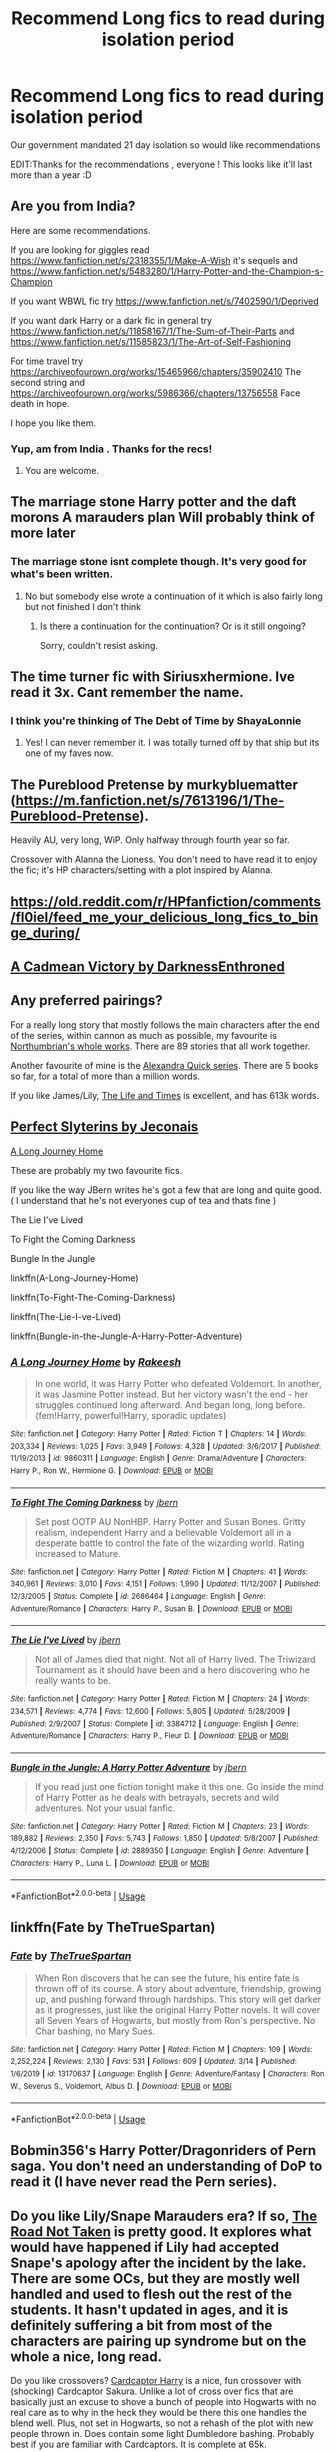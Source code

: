 #+TITLE: Recommend Long fics to read during isolation period

* Recommend Long fics to read during isolation period
:PROPERTIES:
:Author: AnirudhSubramanian
:Score: 13
:DateUnix: 1585332123.0
:DateShort: 2020-Mar-27
:FlairText: Request
:END:
Our government mandated 21 day isolation so would like recommendations

EDIT:Thanks for the recommendations , everyone ! This looks like it'll last more than a year :D


** Are you from India?

Here are some recommendations.

If you are looking for giggles read [[https://www.fanfiction.net/s/2318355/1/Make-A-Wish]] it's sequels and [[https://www.fanfiction.net/s/5483280/1/Harry-Potter-and-the-Champion-s-Champion]]

If you want WBWL fic try [[https://www.fanfiction.net/s/7402590/1/Deprived]]

If you want dark Harry or a dark fic in general try [[https://www.fanfiction.net/s/11858167/1/The-Sum-of-Their-Parts]] and [[https://www.fanfiction.net/s/11585823/1/The-Art-of-Self-Fashioning]]

For time travel try [[https://archiveofourown.org/works/15465966/chapters/35902410]] The second string and [[https://archiveofourown.org/works/5986366/chapters/13756558]] Face death in hope.

I hope you like them.
:PROPERTIES:
:Author: HHrPie
:Score: 8
:DateUnix: 1585334352.0
:DateShort: 2020-Mar-27
:END:

*** Yup, am from India . Thanks for the recs!
:PROPERTIES:
:Author: AnirudhSubramanian
:Score: 2
:DateUnix: 1585377537.0
:DateShort: 2020-Mar-28
:END:

**** You are welcome.
:PROPERTIES:
:Author: HHrPie
:Score: 1
:DateUnix: 1585377730.0
:DateShort: 2020-Mar-28
:END:


** The marriage stone Harry potter and the daft morons A marauders plan Will probably think of more later
:PROPERTIES:
:Author: Droo_97
:Score: 4
:DateUnix: 1585332469.0
:DateShort: 2020-Mar-27
:END:

*** The marriage stone isnt complete though. It's very good for what's been written.
:PROPERTIES:
:Author: trashelf
:Score: 3
:DateUnix: 1585335843.0
:DateShort: 2020-Mar-27
:END:

**** No but somebody else wrote a continuation of it which is also fairly long but not finished I don't think
:PROPERTIES:
:Author: Droo_97
:Score: 1
:DateUnix: 1585335909.0
:DateShort: 2020-Mar-27
:END:

***** Is there a continuation for the continuation? Or is it still ongoing?

Sorry, couldn't resist asking.
:PROPERTIES:
:Author: Nyanmaru_San
:Score: 1
:DateUnix: 1585351720.0
:DateShort: 2020-Mar-28
:END:


** The time turner fic with Siriusxhermione. Ive read it 3x. Cant remember the name.
:PROPERTIES:
:Author: roxys4effy
:Score: 3
:DateUnix: 1585333607.0
:DateShort: 2020-Mar-27
:END:

*** I think you're thinking of The Debt of Time by ShayaLonnie
:PROPERTIES:
:Author: Svedjik
:Score: 2
:DateUnix: 1585344360.0
:DateShort: 2020-Mar-28
:END:

**** Yes! I can never remember it. I was totally turned off by that ship but its one of my faves now.
:PROPERTIES:
:Author: roxys4effy
:Score: 1
:DateUnix: 1585347810.0
:DateShort: 2020-Mar-28
:END:


** The Pureblood Pretense by murkybluematter ([[https://m.fanfiction.net/s/7613196/1/The-Pureblood-Pretense]]).

Heavily AU, very long, WiP. Only halfway through fourth year so far.

Crossover with Alanna the Lioness. You don't need to have read it to enjoy the fic; it's HP characters/setting with a plot inspired by Alanna.
:PROPERTIES:
:Author: Locked_Key
:Score: 3
:DateUnix: 1585349784.0
:DateShort: 2020-Mar-28
:END:


** [[https://old.reddit.com/r/HPfanfiction/comments/fl0iel/feed_me_your_delicious_long_fics_to_binge_during/]]
:PROPERTIES:
:Author: Thrwforksandknives
:Score: 2
:DateUnix: 1585334503.0
:DateShort: 2020-Mar-27
:END:


** [[https://m.fanfiction.net/s/11446957/1/][A Cadmean Victory by DarknessEnthroned]]
:PROPERTIES:
:Score: 2
:DateUnix: 1585334922.0
:DateShort: 2020-Mar-27
:END:


** Any preferred pairings?

For a really long story that mostly follows the main characters after the end of the series, within cannon as much as possible, my favourite is [[https://www.fanfiction.net/u/2132422/Northumbrian][Northumbrian's whole works]]. There are 89 stories that all work together.

Another favourite of mine is the [[https://www.fanfiction.net/u/1374917/Inverarity][Alexandra Quick series]]. There are 5 books so far, for a total of more than a million words.

If you like James/Lily, [[https://www.fanfiction.net/s/5200789/1/The-Life-and-Times][The Life and Times]] is excellent, and has 613k words.
:PROPERTIES:
:Author: MmeBoumBoum
:Score: 2
:DateUnix: 1585343125.0
:DateShort: 2020-Mar-28
:END:


** [[https://jeconais.fanficauthors.net/Perfect_Slytherins__Tales_From_The_First_Year/index/][Perfect Slyterins by Jeconais]]

[[https://www.fanfiction.net/s/9860311/1/A-Long-Journey-Home][A Long Journey Home]]

These are probably my two favourite fics.

If you like the way JBern writes he's got a few that are long and quite good. ( I understand that he's not everyones cup of tea and thats fine )

The Lie I've Lived

To Fight the Coming Darkness

Bungle In the Jungle

linkffn(A-Long-Journey-Home)

linkffn(To-Fight-The-Coming-Darkness)

linkffn(The-Lie-I-ve-Lived)

linkffn(Bungle-in-the-Jungle-A-Harry-Potter-Adventure)
:PROPERTIES:
:Score: 1
:DateUnix: 1585335358.0
:DateShort: 2020-Mar-27
:END:

*** [[https://www.fanfiction.net/s/9860311/1/][*/A Long Journey Home/*]] by [[https://www.fanfiction.net/u/236698/Rakeesh][/Rakeesh/]]

#+begin_quote
  In one world, it was Harry Potter who defeated Voldemort. In another, it was Jasmine Potter instead. But her victory wasn't the end - her struggles continued long afterward. And began long, long before. (fem!Harry, powerful!Harry, sporadic updates)
#+end_quote

^{/Site/:} ^{fanfiction.net} ^{*|*} ^{/Category/:} ^{Harry} ^{Potter} ^{*|*} ^{/Rated/:} ^{Fiction} ^{T} ^{*|*} ^{/Chapters/:} ^{14} ^{*|*} ^{/Words/:} ^{203,334} ^{*|*} ^{/Reviews/:} ^{1,025} ^{*|*} ^{/Favs/:} ^{3,949} ^{*|*} ^{/Follows/:} ^{4,328} ^{*|*} ^{/Updated/:} ^{3/6/2017} ^{*|*} ^{/Published/:} ^{11/19/2013} ^{*|*} ^{/id/:} ^{9860311} ^{*|*} ^{/Language/:} ^{English} ^{*|*} ^{/Genre/:} ^{Drama/Adventure} ^{*|*} ^{/Characters/:} ^{Harry} ^{P.,} ^{Ron} ^{W.,} ^{Hermione} ^{G.} ^{*|*} ^{/Download/:} ^{[[http://www.ff2ebook.com/old/ffn-bot/index.php?id=9860311&source=ff&filetype=epub][EPUB]]} ^{or} ^{[[http://www.ff2ebook.com/old/ffn-bot/index.php?id=9860311&source=ff&filetype=mobi][MOBI]]}

--------------

[[https://www.fanfiction.net/s/2686464/1/][*/To Fight The Coming Darkness/*]] by [[https://www.fanfiction.net/u/940359/jbern][/jbern/]]

#+begin_quote
  Set post OOTP AU NonHBP. Harry Potter and Susan Bones. Gritty realism, independent Harry and a believable Voldemort all in a desperate battle to control the fate of the wizarding world. Rating increased to Mature.
#+end_quote

^{/Site/:} ^{fanfiction.net} ^{*|*} ^{/Category/:} ^{Harry} ^{Potter} ^{*|*} ^{/Rated/:} ^{Fiction} ^{M} ^{*|*} ^{/Chapters/:} ^{41} ^{*|*} ^{/Words/:} ^{340,961} ^{*|*} ^{/Reviews/:} ^{3,010} ^{*|*} ^{/Favs/:} ^{4,151} ^{*|*} ^{/Follows/:} ^{1,990} ^{*|*} ^{/Updated/:} ^{11/12/2007} ^{*|*} ^{/Published/:} ^{12/3/2005} ^{*|*} ^{/Status/:} ^{Complete} ^{*|*} ^{/id/:} ^{2686464} ^{*|*} ^{/Language/:} ^{English} ^{*|*} ^{/Genre/:} ^{Adventure/Romance} ^{*|*} ^{/Characters/:} ^{Harry} ^{P.,} ^{Susan} ^{B.} ^{*|*} ^{/Download/:} ^{[[http://www.ff2ebook.com/old/ffn-bot/index.php?id=2686464&source=ff&filetype=epub][EPUB]]} ^{or} ^{[[http://www.ff2ebook.com/old/ffn-bot/index.php?id=2686464&source=ff&filetype=mobi][MOBI]]}

--------------

[[https://www.fanfiction.net/s/3384712/1/][*/The Lie I've Lived/*]] by [[https://www.fanfiction.net/u/940359/jbern][/jbern/]]

#+begin_quote
  Not all of James died that night. Not all of Harry lived. The Triwizard Tournament as it should have been and a hero discovering who he really wants to be.
#+end_quote

^{/Site/:} ^{fanfiction.net} ^{*|*} ^{/Category/:} ^{Harry} ^{Potter} ^{*|*} ^{/Rated/:} ^{Fiction} ^{M} ^{*|*} ^{/Chapters/:} ^{24} ^{*|*} ^{/Words/:} ^{234,571} ^{*|*} ^{/Reviews/:} ^{4,774} ^{*|*} ^{/Favs/:} ^{12,600} ^{*|*} ^{/Follows/:} ^{5,805} ^{*|*} ^{/Updated/:} ^{5/28/2009} ^{*|*} ^{/Published/:} ^{2/9/2007} ^{*|*} ^{/Status/:} ^{Complete} ^{*|*} ^{/id/:} ^{3384712} ^{*|*} ^{/Language/:} ^{English} ^{*|*} ^{/Genre/:} ^{Adventure/Romance} ^{*|*} ^{/Characters/:} ^{Harry} ^{P.,} ^{Fleur} ^{D.} ^{*|*} ^{/Download/:} ^{[[http://www.ff2ebook.com/old/ffn-bot/index.php?id=3384712&source=ff&filetype=epub][EPUB]]} ^{or} ^{[[http://www.ff2ebook.com/old/ffn-bot/index.php?id=3384712&source=ff&filetype=mobi][MOBI]]}

--------------

[[https://www.fanfiction.net/s/2889350/1/][*/Bungle in the Jungle: A Harry Potter Adventure/*]] by [[https://www.fanfiction.net/u/940359/jbern][/jbern/]]

#+begin_quote
  If you read just one fiction tonight make it this one. Go inside the mind of Harry Potter as he deals with betrayals, secrets and wild adventures. Not your usual fanfic.
#+end_quote

^{/Site/:} ^{fanfiction.net} ^{*|*} ^{/Category/:} ^{Harry} ^{Potter} ^{*|*} ^{/Rated/:} ^{Fiction} ^{M} ^{*|*} ^{/Chapters/:} ^{23} ^{*|*} ^{/Words/:} ^{189,882} ^{*|*} ^{/Reviews/:} ^{2,350} ^{*|*} ^{/Favs/:} ^{5,743} ^{*|*} ^{/Follows/:} ^{1,850} ^{*|*} ^{/Updated/:} ^{5/8/2007} ^{*|*} ^{/Published/:} ^{4/12/2006} ^{*|*} ^{/Status/:} ^{Complete} ^{*|*} ^{/id/:} ^{2889350} ^{*|*} ^{/Language/:} ^{English} ^{*|*} ^{/Genre/:} ^{Adventure} ^{*|*} ^{/Characters/:} ^{Harry} ^{P.,} ^{Luna} ^{L.} ^{*|*} ^{/Download/:} ^{[[http://www.ff2ebook.com/old/ffn-bot/index.php?id=2889350&source=ff&filetype=epub][EPUB]]} ^{or} ^{[[http://www.ff2ebook.com/old/ffn-bot/index.php?id=2889350&source=ff&filetype=mobi][MOBI]]}

--------------

*FanfictionBot*^{2.0.0-beta} | [[https://github.com/tusing/reddit-ffn-bot/wiki/Usage][Usage]]
:PROPERTIES:
:Author: FanfictionBot
:Score: 1
:DateUnix: 1585335400.0
:DateShort: 2020-Mar-27
:END:


** linkffn(Fate by TheTrueSpartan)
:PROPERTIES:
:Author: CinnamonGhoulRL
:Score: 1
:DateUnix: 1585340206.0
:DateShort: 2020-Mar-28
:END:

*** [[https://www.fanfiction.net/s/13170637/1/][*/Fate/*]] by [[https://www.fanfiction.net/u/11323222/TheTrueSpartan][/TheTrueSpartan/]]

#+begin_quote
  When Ron discovers that he can see the future, his entire fate is thrown off of its course. A story about adventure, friendship, growing up, and pushing forward through hardships. This story will get darker as it progresses, just like the original Harry Potter novels. It will cover all Seven Years of Hogwarts, but mostly from Ron's perspective. No Char bashing, no Mary Sues.
#+end_quote

^{/Site/:} ^{fanfiction.net} ^{*|*} ^{/Category/:} ^{Harry} ^{Potter} ^{*|*} ^{/Rated/:} ^{Fiction} ^{M} ^{*|*} ^{/Chapters/:} ^{109} ^{*|*} ^{/Words/:} ^{2,252,224} ^{*|*} ^{/Reviews/:} ^{2,130} ^{*|*} ^{/Favs/:} ^{531} ^{*|*} ^{/Follows/:} ^{609} ^{*|*} ^{/Updated/:} ^{3/14} ^{*|*} ^{/Published/:} ^{1/6/2019} ^{*|*} ^{/id/:} ^{13170637} ^{*|*} ^{/Language/:} ^{English} ^{*|*} ^{/Genre/:} ^{Adventure/Fantasy} ^{*|*} ^{/Characters/:} ^{Ron} ^{W.,} ^{Severus} ^{S.,} ^{Voldemort,} ^{Albus} ^{D.} ^{*|*} ^{/Download/:} ^{[[http://www.ff2ebook.com/old/ffn-bot/index.php?id=13170637&source=ff&filetype=epub][EPUB]]} ^{or} ^{[[http://www.ff2ebook.com/old/ffn-bot/index.php?id=13170637&source=ff&filetype=mobi][MOBI]]}

--------------

*FanfictionBot*^{2.0.0-beta} | [[https://github.com/tusing/reddit-ffn-bot/wiki/Usage][Usage]]
:PROPERTIES:
:Author: FanfictionBot
:Score: 0
:DateUnix: 1585340215.0
:DateShort: 2020-Mar-28
:END:


** Bobmin356's Harry Potter/Dragonriders of Pern saga. You don't need an understanding of DoP to read it (I have never read the Pern series).
:PROPERTIES:
:Author: ArlyssTolero86
:Score: 1
:DateUnix: 1585348201.0
:DateShort: 2020-Mar-28
:END:


** Do you like Lily/Snape Marauders era? If so, [[https://archiveofourown.org/works/873334/chapters/1677980][The Road Not Taken]] is pretty good. It explores what would have happened if Lily had accepted Snape's apology after the incident by the lake. There are some OCs, but they are mostly well handled and used to flesh out the rest of the students. It hasn't updated in ages, and it is definitely suffering a bit from most of the characters are pairing up syndrome but on the whole a nice, long read.

Do you like crossovers? [[https://www.fanfiction.net/s/7845282/1/Cardcaptor-Harry][Cardcaptor Harry]] is a nice, fun crossover with (shocking) Cardcaptor Sakura. Unlike a lot of cross over fics that are basically just an excuse to shove a bunch of people into Hogwarts with no real care as to why in the heck they would be there this one handles the blend well. Plus, not set in Hogwarts, so not a rehash of the plot with new people thrown in. Does contain some light Dumbledore bashing. Probably best if you are familiar with Cardcaptors. It is complete at 65k.

Another crossover that is nice and long is [[https://www.fanfiction.net/s/10216252/1/The-Triumph-of-These-Tired-Eyes][The Triumph of These Tired Eyes]].

If you like Harry/Draco then [[https://archiveofourown.org/series/50568][Foundations]] is very good. Explores post Hogwarts healer Harry. Clocks in at 364k for the series.

If you want something on the lighter side [[https://www.fanfiction.net/s/8197451/1/Fantastic-Elves-and-Where-to-Find-Them][Fantastic Elves and Where to Find Them]] is fun. Pre-Hogwarts, no pairings, no bashings (except the Durselys, but it's canon horrible so idek if that counts).

For another nice, light fic try [[https://archiveofourown.org/works/15861804/chapters/36950028][Petunia Evans, Tomb Raider]]. Featuring squib!Petunia, it focuses on her unconventional job exploring tombs for Gringotts.

Those a few that I haven't seen linked around here, at least recently. Hopefully at least one of them strikes your fancy. Good look staying sane, and stay healthy!
:PROPERTIES:
:Author: Ishamarii
:Score: 1
:DateUnix: 1585367280.0
:DateShort: 2020-Mar-28
:END:


** Basilisk-Born by Ebenbild - recently updated long, time travel story:\\
[[https://www.fanfiction.net/s/10709411/1/Basilisk-born]]
:PROPERTIES:
:Author: raveninthewind84
:Score: 1
:DateUnix: 1585374776.0
:DateShort: 2020-Mar-28
:END:


** Wind shear
:PROPERTIES:
:Author: therocksome
:Score: 1
:DateUnix: 1585375760.0
:DateShort: 2020-Mar-28
:END:


** [[http://www.potionsandsnitches.org/fanfiction/viewstory.php?sid=3040]]

One of my favourite Snape and Harry FanFictions. Good luck with those 21 days!
:PROPERTIES:
:Author: AzonicFantasist
:Score: 1
:DateUnix: 1585385227.0
:DateShort: 2020-Mar-28
:END:


** Prince of the Dark Kingdom: heavily AU (Voldemort won the first war), lots of Norse magic and political intrigue. One of the best plots I've read in a fanfic, though the grammar can be less than stellar. I made it not bother me by counting homophones, but it was still really worth the read. Abandoned but still longer than most.

/linkffn([[https://m.fanfiction.net/s/3766574/1/Prince-of-the-Dark-Kingdom]])

The Arithmancer series: from Hermiones POV if she were a math wiz. Lots of fun exploring the use of Arithmancy in spell design, using math as a basis but you don't need to know or even like math to understand and love it. Hews closer to canon in the earlier books and slowly breaks away from it; the break gets really sharp around book 4. Probably my favorite fanfic I've read. Has two sequels.

/linkffn([[https://m.fanfiction.net/s/10070079/1/The-Arithmancer]])
:PROPERTIES:
:Author: yazzledore
:Score: 1
:DateUnix: 1585389965.0
:DateShort: 2020-Mar-28
:END:

*** [[https://www.fanfiction.net/s/3766574/1/][*/Prince of the Dark Kingdom/*]] by [[https://www.fanfiction.net/u/1355498/Mizuni-sama][/Mizuni-sama/]]

#+begin_quote
  Ten years ago, Voldemort created his kingdom. Now a confused young wizard stumbles into it, and carves out a destiny. AU. Nondark Harry. MentorVoldemort. VII Ch.8 In which someone is dead, wounded, or kidnapped in every scene.
#+end_quote

^{/Site/:} ^{fanfiction.net} ^{*|*} ^{/Category/:} ^{Harry} ^{Potter} ^{*|*} ^{/Rated/:} ^{Fiction} ^{M} ^{*|*} ^{/Chapters/:} ^{147} ^{*|*} ^{/Words/:} ^{1,253,480} ^{*|*} ^{/Reviews/:} ^{11,195} ^{*|*} ^{/Favs/:} ^{7,843} ^{*|*} ^{/Follows/:} ^{6,977} ^{*|*} ^{/Updated/:} ^{6/17/2014} ^{*|*} ^{/Published/:} ^{9/3/2007} ^{*|*} ^{/id/:} ^{3766574} ^{*|*} ^{/Language/:} ^{English} ^{*|*} ^{/Genre/:} ^{Drama/Adventure} ^{*|*} ^{/Characters/:} ^{Harry} ^{P.,} ^{Voldemort} ^{*|*} ^{/Download/:} ^{[[http://www.ff2ebook.com/old/ffn-bot/index.php?id=3766574&source=ff&filetype=epub][EPUB]]} ^{or} ^{[[http://www.ff2ebook.com/old/ffn-bot/index.php?id=3766574&source=ff&filetype=mobi][MOBI]]}

--------------

[[https://www.fanfiction.net/s/10070079/1/][*/The Arithmancer/*]] by [[https://www.fanfiction.net/u/5339762/White-Squirrel][/White Squirrel/]]

#+begin_quote
  Hermione grows up as a maths whiz instead of a bookworm and tests into Arithmancy in her first year. With the help of her friends and Professor Vector, she puts her superhuman spellcrafting skills to good use in the fight against Voldemort. Years 1-4. Sequel posted.
#+end_quote

^{/Site/:} ^{fanfiction.net} ^{*|*} ^{/Category/:} ^{Harry} ^{Potter} ^{*|*} ^{/Rated/:} ^{Fiction} ^{T} ^{*|*} ^{/Chapters/:} ^{84} ^{*|*} ^{/Words/:} ^{529,133} ^{*|*} ^{/Reviews/:} ^{4,613} ^{*|*} ^{/Favs/:} ^{5,830} ^{*|*} ^{/Follows/:} ^{3,992} ^{*|*} ^{/Updated/:} ^{8/22/2015} ^{*|*} ^{/Published/:} ^{1/31/2014} ^{*|*} ^{/Status/:} ^{Complete} ^{*|*} ^{/id/:} ^{10070079} ^{*|*} ^{/Language/:} ^{English} ^{*|*} ^{/Characters/:} ^{Harry} ^{P.,} ^{Ron} ^{W.,} ^{Hermione} ^{G.,} ^{S.} ^{Vector} ^{*|*} ^{/Download/:} ^{[[http://www.ff2ebook.com/old/ffn-bot/index.php?id=10070079&source=ff&filetype=epub][EPUB]]} ^{or} ^{[[http://www.ff2ebook.com/old/ffn-bot/index.php?id=10070079&source=ff&filetype=mobi][MOBI]]}

--------------

*FanfictionBot*^{2.0.0-beta} | [[https://github.com/tusing/reddit-ffn-bot/wiki/Usage][Usage]]
:PROPERTIES:
:Author: FanfictionBot
:Score: 1
:DateUnix: 1585389982.0
:DateShort: 2020-Mar-28
:END:


** Linkffn(1795399) 3 part series, starting in 6th year.
:PROPERTIES:
:Author: FancyWasMyName
:Score: 1
:DateUnix: 1585435166.0
:DateShort: 2020-Mar-29
:END:

*** [[https://www.fanfiction.net/s/1795399/1/][*/Resonance/*]] by [[https://www.fanfiction.net/u/562135/GreenGecko][/GreenGecko/]]

#+begin_quote
  Year six and Harry needs rescuing by Dumbledore and Snape. The resulting understanding between Harry and Snape is critical to destroying Voldemort and leads to an offer of adoption. Covers year seven and Auror training. Sequel is Revolution.
#+end_quote

^{/Site/:} ^{fanfiction.net} ^{*|*} ^{/Category/:} ^{Harry} ^{Potter} ^{*|*} ^{/Rated/:} ^{Fiction} ^{T} ^{*|*} ^{/Chapters/:} ^{79} ^{*|*} ^{/Words/:} ^{528,272} ^{*|*} ^{/Reviews/:} ^{4,789} ^{*|*} ^{/Favs/:} ^{4,997} ^{*|*} ^{/Follows/:} ^{1,213} ^{*|*} ^{/Updated/:} ^{6/27/2005} ^{*|*} ^{/Published/:} ^{3/29/2004} ^{*|*} ^{/Status/:} ^{Complete} ^{*|*} ^{/id/:} ^{1795399} ^{*|*} ^{/Language/:} ^{English} ^{*|*} ^{/Genre/:} ^{Drama} ^{*|*} ^{/Characters/:} ^{Harry} ^{P.,} ^{Severus} ^{S.} ^{*|*} ^{/Download/:} ^{[[http://www.ff2ebook.com/old/ffn-bot/index.php?id=1795399&source=ff&filetype=epub][EPUB]]} ^{or} ^{[[http://www.ff2ebook.com/old/ffn-bot/index.php?id=1795399&source=ff&filetype=mobi][MOBI]]}

--------------

*FanfictionBot*^{2.0.0-beta} | [[https://github.com/tusing/reddit-ffn-bot/wiki/Usage][Usage]]
:PROPERTIES:
:Author: FanfictionBot
:Score: 1
:DateUnix: 1585435204.0
:DateShort: 2020-Mar-29
:END:


** Divided and Entwined by Starfox5[[https://archiveofourown.org/works/11645676]]

The Wandering Devil by TheWaylandSmith

Epic dark fantasy with universe hopping, questing, and struggling to survive. Voldemort and MoD!Harry are somewhat resigned ally-enemies.

WIP series - Part 4 updated in March 2020 - Ch13

[[https://archiveofourown.org/series/683603]]

These two might be the only Harry/Ginny fics I have liked.

The Changeling by Annerb

An AU Slytherin Ginny's story, along with her housemates. Life is hard in the House of Snakes. Goes through all her years at Hogwarts. I liked getting to know and respect her.

[[https://archiveofourown.org/works/189189]]

Armistice Series by Annerb

Sequel to The Changeling, which should be read first. AU because this is a very Slytherin Ginny, who doesn't get together with Harry until late in her last year at Hogwarts. The whole series is understated het/mostly gen well into the second part of Armistice.

Series is WIP with part 3 completed in January 2020.

[[https://archiveofourown.org/series/766017]]
:PROPERTIES:
:Author: raveninthewind84
:Score: 1
:DateUnix: 1585700340.0
:DateShort: 2020-Apr-01
:END:
